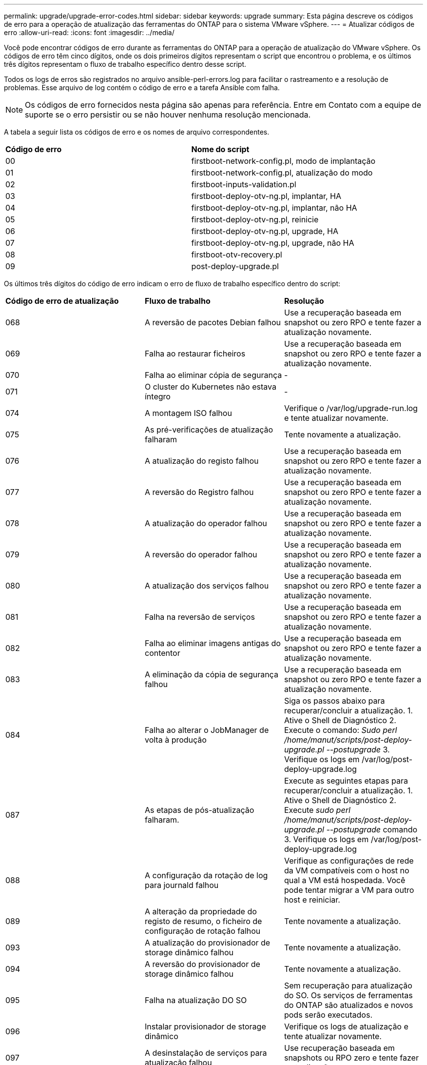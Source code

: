 ---
permalink: upgrade/upgrade-error-codes.html 
sidebar: sidebar 
keywords: upgrade 
summary: Esta página descreve os códigos de erro para a operação de atualização das ferramentas do ONTAP para o sistema VMware vSphere. 
---
= Atualizar códigos de erro
:allow-uri-read: 
:icons: font
:imagesdir: ../media/


[role="lead"]
Você pode encontrar códigos de erro durante as ferramentas do ONTAP para a operação de atualização do VMware vSphere. Os códigos de erro têm cinco dígitos, onde os dois primeiros dígitos representam o script que encontrou o problema, e os últimos três dígitos representam o fluxo de trabalho específico dentro desse script.

Todos os logs de erros são registrados no arquivo ansible-perl-errors.log para facilitar o rastreamento e a resolução de problemas. Esse arquivo de log contém o código de erro e a tarefa Ansible com falha.


NOTE: Os códigos de erro fornecidos nesta página são apenas para referência. Entre em Contato com a equipe de suporte se o erro persistir ou se não houver nenhuma resolução mencionada.

A tabela a seguir lista os códigos de erro e os nomes de arquivo correspondentes.

|===


| *Código de erro* | *Nome do script* 


| 00 | firstboot-network-config.pl, modo de implantação 


| 01 | firstboot-network-config.pl, atualização do modo 


| 02 | firstboot-inputs-validation.pl 


| 03 | firstboot-deploy-otv-ng.pl, implantar, HA 


| 04 | firstboot-deploy-otv-ng.pl, implantar, não HA 


| 05 | firstboot-deploy-otv-ng.pl, reinicie 


| 06 | firstboot-deploy-otv-ng.pl, upgrade, HA 


| 07 | firstboot-deploy-otv-ng.pl, upgrade, não HA 


| 08 | firstboot-otv-recovery.pl 


| 09 | post-deploy-upgrade.pl 
|===
Os últimos três dígitos do código de erro indicam o erro de fluxo de trabalho específico dentro do script:

|===


| *Código de erro de atualização* | *Fluxo de trabalho* | *Resolução* 


| 068 | A reversão de pacotes Debian falhou | Use a recuperação baseada em snapshot ou zero RPO e tente fazer a atualização novamente. 


| 069 | Falha ao restaurar ficheiros | Use a recuperação baseada em snapshot ou zero RPO e tente fazer a atualização novamente. 


| 070 | Falha ao eliminar cópia de segurança | - 


| 071 | O cluster do Kubernetes não estava íntegro | - 


| 074 | A montagem ISO falhou | Verifique o /var/log/upgrade-run.log e tente atualizar novamente. 


| 075 | As pré-verificações de atualização falharam | Tente novamente a atualização. 


| 076 | A atualização do registo falhou | Use a recuperação baseada em snapshot ou zero RPO e tente fazer a atualização novamente. 


| 077 | A reversão do Registro falhou | Use a recuperação baseada em snapshot ou zero RPO e tente fazer a atualização novamente. 


| 078 | A atualização do operador falhou | Use a recuperação baseada em snapshot ou zero RPO e tente fazer a atualização novamente. 


| 079 | A reversão do operador falhou | Use a recuperação baseada em snapshot ou zero RPO e tente fazer a atualização novamente. 


| 080 | A atualização dos serviços falhou | Use a recuperação baseada em snapshot ou zero RPO e tente fazer a atualização novamente. 


| 081 | Falha na reversão de serviços | Use a recuperação baseada em snapshot ou zero RPO e tente fazer a atualização novamente. 


| 082 | Falha ao eliminar imagens antigas do contentor | Use a recuperação baseada em snapshot ou zero RPO e tente fazer a atualização novamente. 


| 083 | A eliminação da cópia de segurança falhou | Use a recuperação baseada em snapshot ou zero RPO e tente fazer a atualização novamente. 


| 084 | Falha ao alterar o JobManager de volta à produção | Siga os passos abaixo para recuperar/concluir a atualização. 1. Ative o Shell de Diagnóstico 2. Execute o comando: _Sudo perl /home/manut/scripts/post-deploy-upgrade.pl --postupgrade_ 3. Verifique os logs em /var/log/post-deploy-upgrade.log 


| 087 | As etapas de pós-atualização falharam. | Execute as seguintes etapas para recuperar/concluir a atualização. 1. Ative o Shell de Diagnóstico 2. Execute _sudo perl /home/manut/scripts/post-deploy-upgrade.pl --postupgrade_ comando 3. Verifique os logs em /var/log/post-deploy-upgrade.log 


| 088 | A configuração da rotação de log para journald falhou | Verifique as configurações de rede da VM compatíveis com o host no qual a VM está hospedada. Você pode tentar migrar a VM para outro host e reiniciar. 


| 089 | A alteração da propriedade do registo de resumo, o ficheiro de configuração de rotação falhou | Tente novamente a atualização. 


| 093 | A atualização do provisionador de storage dinâmico falhou | Tente novamente a atualização. 


| 094 | A reversão do provisionador de storage dinâmico falhou | Tente novamente a atualização. 


| 095 | Falha na atualização DO SO | Sem recuperação para atualização do SO. Os serviços de ferramentas do ONTAP são atualizados e novos pods serão executados. 


| 096 | Instalar provisionador de storage dinâmico | Verifique os logs de atualização e tente atualizar novamente. 


| 097 | A desinstalação de serviços para atualização falhou | Use recuperação baseada em snapshots ou RPO zero e tente fazer a atualização novamente. 


| 098 | a cópia do segredo do provisionador de armazenamento dinâmico do sistema ntv para o namespace do provisionador de armazenamento dinâmico falhou | Verifique os logs de atualização e tente atualizar novamente. 


| 099 | Falha ao validar a nova adição de HDD | Adicione o novo HDD a todos os nós no caso de HA e a um nó em caso de implantação não HA. 


| 108 | Falha no script de semeadura | - 


| 109 | o backup de dados de volume persistentes falhou | Verifique os logs de atualização e tente atualizar novamente. 


| 110 | a restauração de dados de volume persistentes falhou | Use a recuperação baseada em snapshot ou zero RPO e tente fazer a atualização novamente. 


| 111 | A atualização dos parâmetros de tempo limite do etcd para RKE2 falhou | Verifique os logs de atualização e tente atualizar novamente. 


| 112 | A desinstalação do provisionador de armazenamento dinâmico falhou | - 


| 113 | A atualização de recursos em nós secundários falhou | Verifique os logs de atualização e tente atualizar novamente. 
|===

NOTE: As ferramentas do ONTAP para VMware vSphere 10,3 são compatíveis com RPO zero.

Saiba mais sobre https://kb.netapp.com/data-mgmt/OTV/VSC_Kbs/How_to_restore_ONTAP_tools_for_VMware_vSphere_if_upgrade_fails_from_version_10.0_to_10.1["Como restaurar as ferramentas do ONTAP para VMware vSphere se a atualização falhar da versão 10,0 para a 10,1"]
